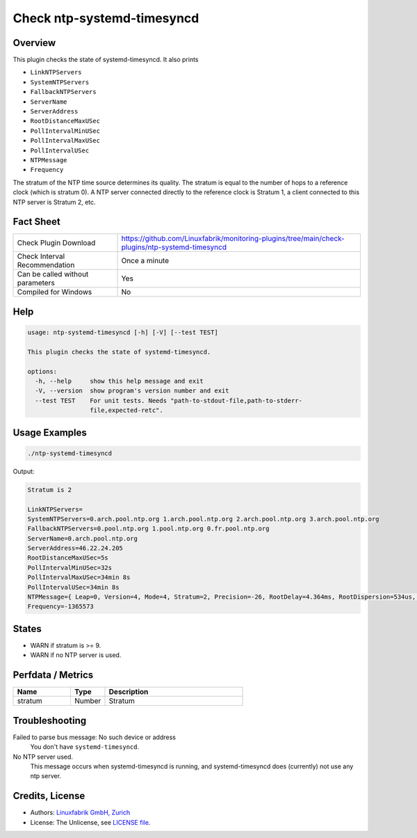 Check ntp-systemd-timesyncd
===========================

Overview
--------

This plugin checks the state of systemd-timesyncd. It also prints

* ``LinkNTPServers``
* ``SystemNTPServers``
* ``FallbackNTPServers``
* ``ServerName``
* ``ServerAddress``
* ``RootDistanceMaxUSec``
* ``PollIntervalMinUSec``
* ``PollIntervalMaxUSec``
* ``PollIntervalUSec``
* ``NTPMessage``
* ``Frequency``

The stratum of the NTP time source determines its quality. The stratum is equal to the number of hops to a reference clock (which is stratum 0). A NTP server connected directly to the reference clock is Stratum 1, a client connected to this NTP server is Stratum 2, etc.


Fact Sheet
----------

.. csv-table::
    :widths: 30, 70

    "Check Plugin Download",                "https://github.com/Linuxfabrik/monitoring-plugins/tree/main/check-plugins/ntp-systemd-timesyncd"
    "Check Interval Recommendation",        "Once a minute"
    "Can be called without parameters",     "Yes"
    "Compiled for Windows",                 "No"


Help
----

.. code-block:: text

    usage: ntp-systemd-timesyncd [-h] [-V] [--test TEST]

    This plugin checks the state of systemd-timesyncd.

    options:
      -h, --help     show this help message and exit
      -V, --version  show program's version number and exit
      --test TEST    For unit tests. Needs "path-to-stdout-file,path-to-stderr-
                     file,expected-retc".


Usage Examples
--------------

.. code-block:: bash

    ./ntp-systemd-timesyncd
    
Output:

.. code-block:: text

    Stratum is 2

    LinkNTPServers=
    SystemNTPServers=0.arch.pool.ntp.org 1.arch.pool.ntp.org 2.arch.pool.ntp.org 3.arch.pool.ntp.org
    FallbackNTPServers=0.pool.ntp.org 1.pool.ntp.org 0.fr.pool.ntp.org
    ServerName=0.arch.pool.ntp.org
    ServerAddress=46.22.24.205
    RootDistanceMaxUSec=5s
    PollIntervalMinUSec=32s
    PollIntervalMaxUSec=34min 8s
    PollIntervalUSec=34min 8s
    NTPMessage={ Leap=0, Version=4, Mode=4, Stratum=2, Precision=-26, RootDelay=4.364ms, RootDispersion=534us, Reference=C3B01ACD, OriginateTimestamp=Sun 2022-08-07 10:09:44 UTC, ReceiveTimestamp=Sun 2022-08-07 10:09:44 UTC, TransmitTimestamp=Sun 2022-08-07 10:09:44 UTC, DestinationTimestamp=Sun 2022-08-07 10:09:44 UTC, Ignored=no PacketCount=6, Jitter=22.804ms }
    Frequency=-1365573


States
------

* WARN if stratum is >= 9.
* WARN if no NTP server is used.


Perfdata / Metrics
------------------

.. csv-table::
    :widths: 25, 15, 60
    :header-rows: 1
    
    Name,                                       Type,               Description      
    stratum,                                    Number,             Stratum


Troubleshooting
---------------

Failed to parse bus message: No such device or address
    You don't have ``systemd-timesyncd``.

No NTP server used.
    This message occurs when systemd-timesyncd is running, and systemd-timesyncd does (currently) not use any ntp server.


Credits, License
----------------

* Authors: `Linuxfabrik GmbH, Zurich <https://www.linuxfabrik.ch>`_
* License: The Unlicense, see `LICENSE file <https://unlicense.org/>`_.

